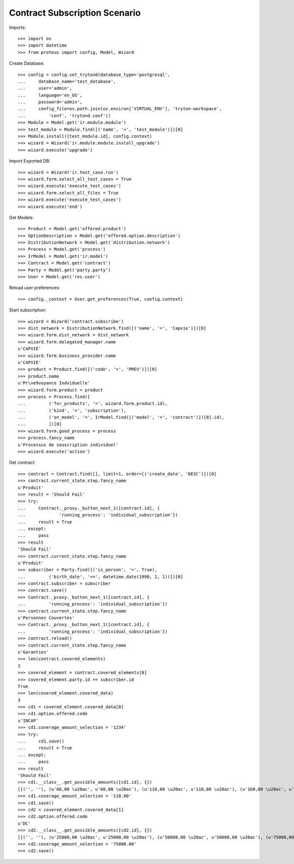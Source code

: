 ===============================
Contract Subscription Scenario
===============================

Imports::

    >>> import os
    >>> import datetime
    >>> from proteus import config, Model, Wizard

Create Database::

    >>> config = config.set_trytond(database_type='postgresql',
    ...     database_name='test_database',
    ...     user='admin',
    ...     language='en_US',
    ...     password='admin',
    ...     config_file=os.path.join(os.environ['VIRTUAL_ENV'], 'tryton-workspace',
    ...         'conf', 'trytond.conf'))
    >>> Module = Model.get('ir.module.module')
    >>> test_module = Module.find([('name', '=', 'test_module')])[0]
    >>> Module.install([test_module.id], config.context)
    >>> wizard = Wizard('ir.module.module.install_upgrade')
    >>> wizard.execute('upgrade')

Import Exported DB::

    >>> wizard = Wizard('ir.test_case.run')
    >>> wizard.form.select_all_test_cases = True
    >>> wizard.execute('execute_test_cases')
    >>> wizard.form.select_all_files = True
    >>> wizard.execute('execute_test_cases')
    >>> wizard.execute('end')

Get Models::

    >>> Product = Model.get('offered.product')
    >>> OptionDescription = Model.get('offered.option.description')
    >>> DistributionNetwork = Model.get('distribution.network')
    >>> Process = Model.get('process')
    >>> IrModel = Model.get('ir.model')
    >>> Contract = Model.get('contract')
    >>> Party = Model.get('party.party')
    >>> User = Model.get('res.user')

Reload user preferences::

    >>> config._context = User.get_preferences(True, config.context)

Start subscription::

    >>> wizard = Wizard('contract.subscribe')
    >>> dist_network = DistributionNetwork.find([('name', '=', 'Capvie')])[0]
    >>> wizard.form.dist_network = dist_network
    >>> wizard.form.delegated_manager.name
    u'CAPVIE'
    >>> wizard.form.business_provider.name
    u'CAPVIE'
    >>> product = Product.find([('code', '=', 'PREV')])[0]
    >>> product.name
    u'Pr\xe9voyance Indviduelle'
    >>> wizard.form.product = product
    >>> process = Process.find([
    ...         ('for_products', '=', wizard.form.product.id),
    ...         ('kind', '=', 'subscription'),
    ...         ('on_model', '=', IrModel.find([('model', '=', 'contract')])[0].id),
    ...         ])[0]
    >>> wizard.form.good_process = process
    >>> process.fancy_name
    u'Processus de souscription individuel'
    >>> wizard.execute('action')

Get contract::

    >>> contract = Contract.find([], limit=1, order=[('create_date', 'DESC')])[0]
    >>> contract.current_state.step.fancy_name
    u'Produit'
    >>> result = 'Should Fail'
    >>> try:
    ...     Contract._proxy._button_next_1([contract.id], {
    ...             'running_process': 'individual_subscription'})
    ...     result = True
    ... except:
    ...     pass
    >>> result
    'Should Fail'
    >>> contract.current_state.step.fancy_name
    u'Produit'
    >>> subscriber = Party.find([('is_person', '=', True),
    ...         ('birth_date', '<=', datetime.date(1990, 1, 1))])[0]
    >>> contract.subscriber = subscriber
    >>> contract.save()
    >>> Contract._proxy._button_next_1([contract.id], {
    ...         'running_process': 'individual_subscription'})
    >>> contract.current_state.step.fancy_name
    u'Personnes Couvertes'
    >>> Contract._proxy._button_next_1([contract.id], {
    ...         'running_process': 'individual_subscription'})
    >>> contract.reload()
    >>> contract.current_state.step.fancy_name
    u'Garanties'
    >>> len(contract.covered_elements)
    1
    >>> covered_element = contract.covered_elements[0]
    >>> covered_element.party.id == subscriber.id
    True
    >>> len(covered_element.covered_data)
    3
    >>> cd1 = covered_element.covered_data[0]
    >>> cd1.option.offered.code
    u'INCAP'
    >>> cd1.coverage_amount_selection = '1234'
    >>> try:
    ...     cd1.save()
    ...     result = True
    ... except:
    ...     pass
    >>> result
    'Should Fail'
    >>> cd1.__class__.get_possible_amounts([cd1.id], {})
    [[('', ''), (u'60,00 \u20ac', u'60,00 \u20ac'), (u'110,00 \u20ac', u'110,00 \u20ac'), (u'160,00 \u20ac', u'160,00 \u20ac'), (u'210,00 \u20ac', u'210,00 \u20ac')]]
    >>> cd1.coverage_amount_selection = '110.00'
    >>> cd1.save()
    >>> cd2 = covered_element.covered_data[1]
    >>> cd2.option.offered.code
    u'DC'
    >>> cd2.__class__.get_possible_amounts([cd2.id], {})
    [[('', ''), (u'25000,00 \u20ac', u'25000,00 \u20ac'), (u'50000,00 \u20ac', u'50000,00 \u20ac'), (u'75000,00 \u20ac', u'75000,00 \u20ac'), (u'100000,00 \u20ac', u'100000,00 \u20ac')]]
    >>> cd2.coverage_amount_selection = '75000.00'
    >>> cd2.save()
